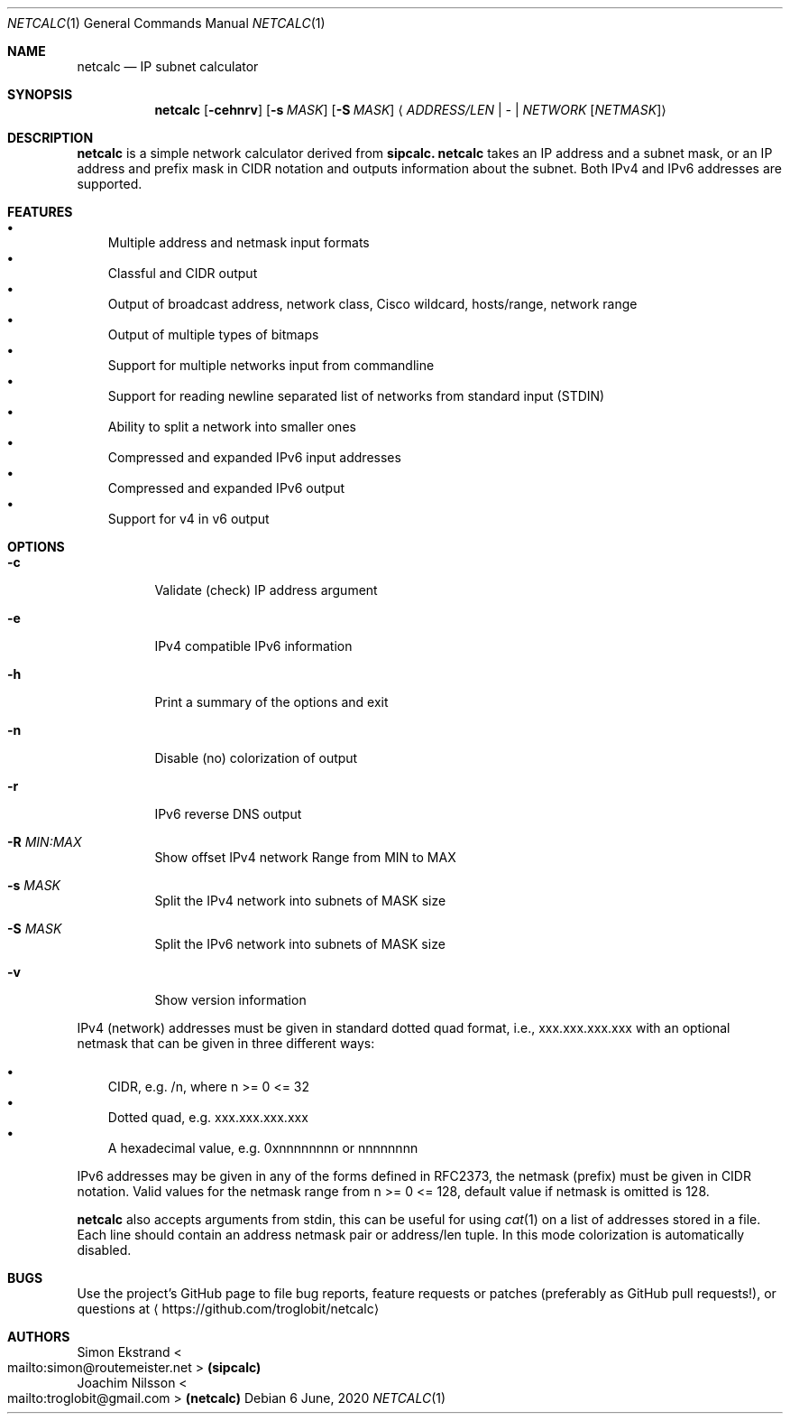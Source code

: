 .\" mdoc format
.Dd 6 June, 2020
.Dt NETCALC 1 
.Os
.Sh NAME
.Nm netcalc
.Nd IP subnet calculator
.Sh SYNOPSIS
.Nm
.Op Fl cehnrv
.Op Fl s Ar MASK
.Op Fl S Ar MASK
.Aq Ar ADDRESS/LEN | Ar - | Ar NETWORK Op Ar NETMASK
.Sh DESCRIPTION
.Nm
is a simple network calculator derived from
.Nm sipcalc.
.Nm
takes an IP address and a subnet mask, or an IP address and prefix mask
in CIDR notation and outputs information about the subnet.  Both IPv4
and IPv6 addresses are supported.
.Sh FEATURES
.Bl -bullet -width 1n -compact
.It
Multiple address and netmask input formats
.It
Classful and CIDR output
.It
Output of broadcast address, network class, Cisco wildcard,
hosts/range, network range
.It
Output of multiple types of bitmaps
.It
Support for multiple networks input from commandline
.It
Support for reading newline separated list of networks from standard input (STDIN)
.It
Ability to split a network into smaller ones
.It
Compressed and expanded IPv6 input addresses
.It
Compressed and expanded IPv6 output
.It
Support for v4 in v6 output
.El
.Sh OPTIONS
.Bl -tag -width Ds
.It Fl c
Validate (check) IP address argument
.It Fl e
IPv4 compatible IPv6 information
.It Fl h
Print a summary of the options and exit
.It Fl n
Disable (no) colorization of output
.It Fl r
IPv6 reverse DNS output
.It Fl R Ar MIN:MAX
Show offset IPv4 network Range from MIN to MAX
.It Fl s Ar MASK
Split the IPv4 network into subnets of MASK size
.It Fl S Ar MASK
Split the IPv6 network into subnets of MASK size
.It Fl v
Show version information
.El
.Pp
IPv4 (network) addresses must be given in standard dotted quad format,
i.e., xxx.xxx.xxx.xxx with an optional netmask that can be given in
three different ways:
.Pp
.Bl -bullet -width 1n -compact
.It
CIDR, e.g. /n, where n >= 0 <= 32
.It
Dotted quad, e.g. xxx.xxx.xxx.xxx
.It
A hexadecimal value, e.g. 0xnnnnnnnn or nnnnnnnn
.El
.Pp
IPv6 addresses may be given in any of the forms defined in RFC2373, the
netmask (prefix) must be given in CIDR notation.  Valid values for the
netmask range from n >= 0 <= 128, default value if netmask is omitted is
128.
.Pp
.Nm
also accepts arguments from stdin, this can be useful for using
.Xr cat 1
on a list of addresses stored in a file.  Each line should contain an
address netmask pair or address/len tuple.  In this mode colorization
is automatically disabled.
.Sh BUGS
Use the project's GitHub page to file bug reports, feature requests or
patches (preferably as GitHub pull requests!), or questions at
.Aq https://github.com/troglobit/netcalc
.Sh AUTHORS
.An Simon Ekstrand Ao mailto:simon@routemeister.net Ac Nm (sipcalc)
.An Joachim Nilsson Ao mailto:troglobit@gmail.com Ac Nm (netcalc)
